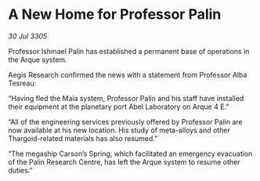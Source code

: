 * A New Home for Professor Palin

/30 Jul 3305/

Professor Ishmael Palin has established a permanent base of operations in the Arque system. 

Aegis Research confirmed the news with a statement from Professor Alba Tesreau: 

“Having fled the Maia system, Professor Palin and his staff have installed their equipment at the planetary port Abel Laboratory on Arque 4 E.” 

“All of the engineering services previously offered by Professor Palin are now available at his new location. His study of meta-alloys and other Thargoid-related materials has also resumed.” 

“The megaship Carson’s Spring, which facilitated an emergency evacuation of the Palin Research Centre, has left the Arque system to resume other duties.”
